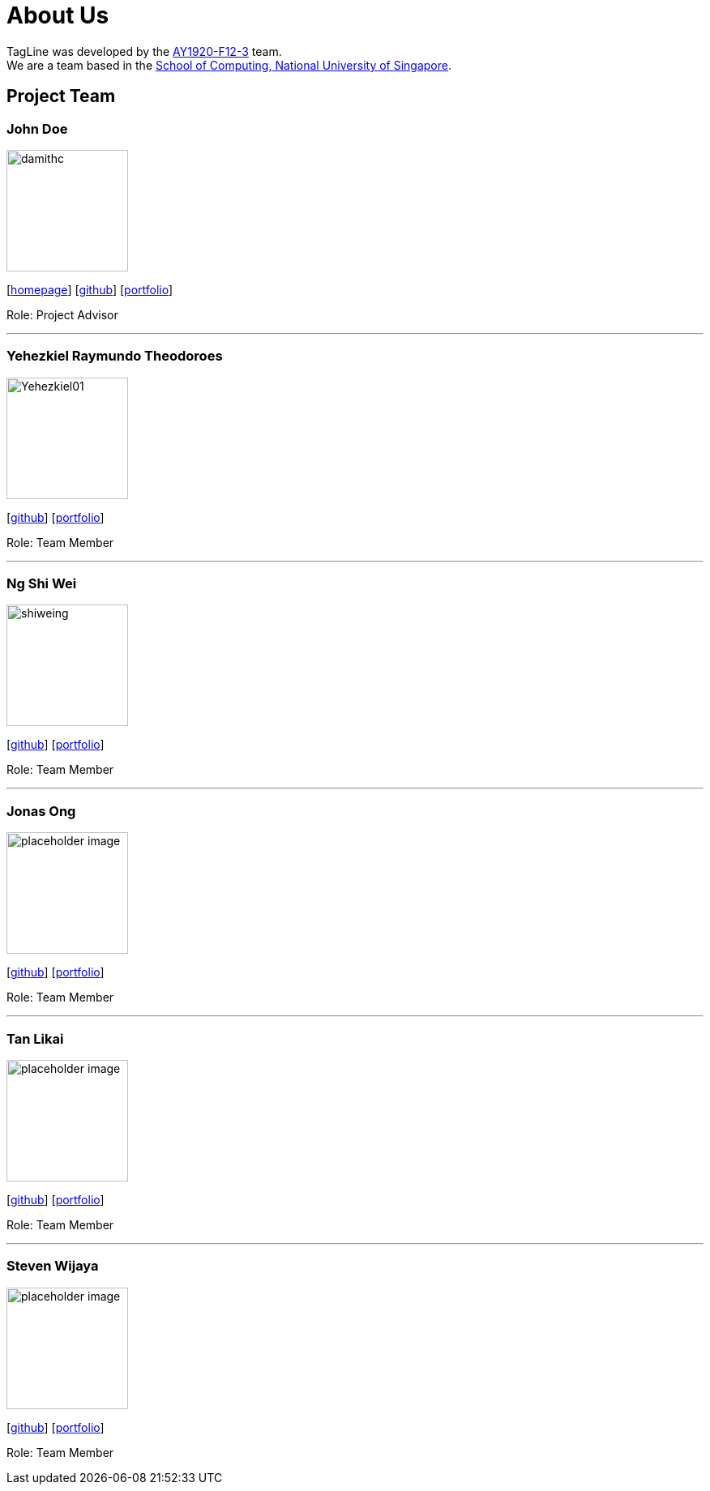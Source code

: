 = About Us
:site-section: AboutUs
:relfileprefix: team/
:imagesDir: images
:stylesDir: stylesheets

TagLine was developed by the https://AY1920S1-CS2103T-F12-3.github.io/docs/Team.html[AY1920-F12-3] team. +
We are a team based in the http://www.comp.nus.edu.sg[School of Computing, National University of Singapore].

== Project Team

=== John Doe
image::damithc.jpg[width="150", align="left"]
{empty}[http://www.comp.nus.edu.sg/~damithch[homepage]] [https://github.com/damithc[github]] [<<johndoe#, portfolio>>]

Role: Project Advisor

'''

=== Yehezkiel Raymundo Theodoroes
image::Yehezkiel01.png[width="150", align="left"]
{empty}[https://github.com/Yehezkiel01[github]] [<<yehezkiel#, portfolio>>]

Role: Team Member

'''

=== Ng Shi Wei
image::shiweing.png[width="150", align="left"]
{empty}[https://github.com/shiweing[github]] [<<shiwei#, portfolio>>]

Role: Team Member

'''

=== Jonas Ong
image::placeholder_image.png[width="150", align="left"]
{empty}[https://github.com/e0031374[github]] [<<jonas#, portfolio>>]

Role: Team Member

'''

=== Tan Likai
image::placeholder_image.png[width="150", align="left"]
{empty}[https://github.com/tanlk99[github]] [<<tanlikai#, portfolio>>]

Role: Team Member

'''

=== Steven Wijaya
image::placeholder_image.png[width="150", align="left"]
{empty}[https://github.com/stevenwjy[github]] [<<steven#, portfolio>>]

Role: Team Member